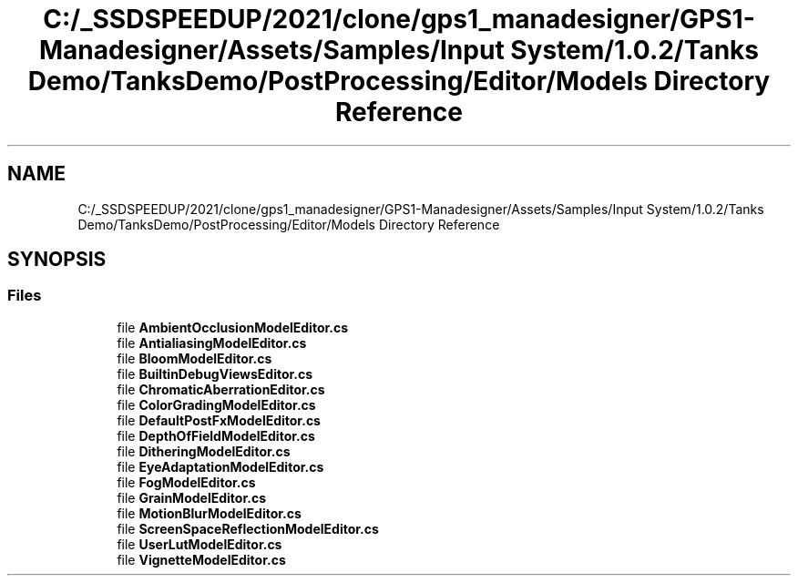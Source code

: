 .TH "C:/_SSDSPEEDUP/2021/clone/gps1_manadesigner/GPS1-Manadesigner/Assets/Samples/Input System/1.0.2/Tanks Demo/TanksDemo/PostProcessing/Editor/Models Directory Reference" 3 "Sun Dec 12 2021" "10,000 meters below" \" -*- nroff -*-
.ad l
.nh
.SH NAME
C:/_SSDSPEEDUP/2021/clone/gps1_manadesigner/GPS1-Manadesigner/Assets/Samples/Input System/1.0.2/Tanks Demo/TanksDemo/PostProcessing/Editor/Models Directory Reference
.SH SYNOPSIS
.br
.PP
.SS "Files"

.in +1c
.ti -1c
.RI "file \fBAmbientOcclusionModelEditor\&.cs\fP"
.br
.ti -1c
.RI "file \fBAntialiasingModelEditor\&.cs\fP"
.br
.ti -1c
.RI "file \fBBloomModelEditor\&.cs\fP"
.br
.ti -1c
.RI "file \fBBuiltinDebugViewsEditor\&.cs\fP"
.br
.ti -1c
.RI "file \fBChromaticAberrationEditor\&.cs\fP"
.br
.ti -1c
.RI "file \fBColorGradingModelEditor\&.cs\fP"
.br
.ti -1c
.RI "file \fBDefaultPostFxModelEditor\&.cs\fP"
.br
.ti -1c
.RI "file \fBDepthOfFieldModelEditor\&.cs\fP"
.br
.ti -1c
.RI "file \fBDitheringModelEditor\&.cs\fP"
.br
.ti -1c
.RI "file \fBEyeAdaptationModelEditor\&.cs\fP"
.br
.ti -1c
.RI "file \fBFogModelEditor\&.cs\fP"
.br
.ti -1c
.RI "file \fBGrainModelEditor\&.cs\fP"
.br
.ti -1c
.RI "file \fBMotionBlurModelEditor\&.cs\fP"
.br
.ti -1c
.RI "file \fBScreenSpaceReflectionModelEditor\&.cs\fP"
.br
.ti -1c
.RI "file \fBUserLutModelEditor\&.cs\fP"
.br
.ti -1c
.RI "file \fBVignetteModelEditor\&.cs\fP"
.br
.in -1c
